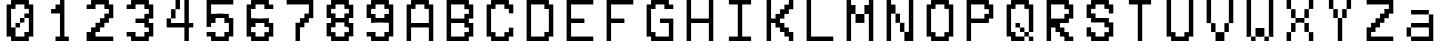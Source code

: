 SplineFontDB: 3.2
FontName: MyCustomFont
FullName: My Custom Font
FamilyName: CustomFamily
Weight: Regular
Copyright: Copyright (c) 2024, 
UComments: "2024-8-16: Created with FontForge (http://fontforge.org)"
Version: 001.000
ItalicAngle: 0
UnderlinePosition: -100
UnderlineWidth: 50
Ascent: 800
Descent: 200
InvalidEm: 0
LayerCount: 2
Layer: 0 0 "Back" 1
Layer: 1 0 "Fore" 0
XUID: [1021 646 -1565291305 1507890]
OS2Version: 0
OS2_WeightWidthSlopeOnly: 0
OS2_UseTypoMetrics: 1
CreationTime: 1723801879
ModificationTime: 1723801880
OS2TypoAscent: 0
OS2TypoAOffset: 1
OS2TypoDescent: 0
OS2TypoDOffset: 1
OS2TypoLinegap: 0
OS2WinAscent: 0
OS2WinAOffset: 1
OS2WinDescent: 0
OS2WinDOffset: 1
HheadAscent: 0
HheadAOffset: 1
HheadDescent: 0
HheadDOffset: 1
OS2Vendor: 'PfEd'
DEI: 91125
Encoding: ISO8859-1
UnicodeInterp: none
NameList: AGL For New Fonts
DisplaySize: -48
AntiAlias: 1
FitToEm: 0
BeginChars: 256 36

StartChar: a
Encoding: 97 97 0
Width: 1000
Flags: HW
LayerCount: 2
Back
Image2: image/png 194 110.444 800 5.55556 5.55556
M,6r;%14!\!!!!.8Ou6I!!!"X!!!#+!<W<%!.6.p]`8$4##Ium7=]o=Yct>@P";#A!!!%A;GL-k
2rWui!!!"68OPjD8.FsP_$Rn2$j-qZ/?<uj$rCo6UnZcJr%P%H5/A%.M0[[Zlo:;m5b\jIa.t5_
g/j246pb\M*lpj/'pe>SU)Ag&@%r"nhIDh4\8AYOd2+;a[4`fZP1VFh4usu]j2?XubSPL^Qkf(t
k%t(u!!#SZ:.26O@"J@Y
EndImage2
Fore
SplineSet
277.111328125 522.22265625 m 1
 277.111328125 577.77734375 l 1
 499.333007812 577.77734375 l 1
 721.555664062 577.77734375 l 1
 721.555664062 522.22265625 l 1
 721.555664062 466.666992188 l 1
 777.111328125 466.666992188 l 1
 832.666992188 466.666992188 l 1
 832.666992188 133.333007812 l 1
 832.666992188 -200 l 1
 554.888671875 -200 l 1
 277.111328125 -200 l 1
 277.111328125 -144.444335938 l 1
 277.111328125 -88.888671875 l 1
 221.555664062 -88.888671875 l 1
 166 -88.888671875 l 1
 166 22.22265625 l 1
 166 133.333007812 l 1
 221.555664062 133.333007812 l 1
 277.111328125 133.333007812 l 1
 277.111328125 188.888671875 l 1
 277.111328125 244.444335938 l 1
 499.333007812 244.444335938 l 1
 721.555664062 244.444335938 l 1
 721.555664062 355.555664062 l 1
 721.555664062 466.666992188 l 1
 499.333007812 466.666992188 l 1
 277.111328125 466.666992188 l 1
 277.111328125 522.22265625 l 1
721.555664062 22.22265625 m 1
 721.555664062 133.333007812 l 1
 499.333007812 133.333007812 l 1
 277.111328125 133.333007812 l 1
 277.111328125 22.22265625 l 1
 277.111328125 -88.888671875 l 1
 499.333007812 -88.888671875 l 1
 721.555664062 -88.888671875 l 1
 721.555664062 22.22265625 l 1
EndSplineSet
EndChar

StartChar: A
Encoding: 65 65 1
Width: 1000
Flags: HW
LayerCount: 2
Back
Image2: image/png 190 110.444 800 5.55556 5.55556
M,6r;%14!\!!!!.8Ou6I!!!"X!!!#+!<W<%!.6.p]`8$4##Ium7=]o=Yct>@P";#A!!!%A;GL-k
2rWui!!!"28OPjD8.FsO_%"16#QlZ$YcQ]D3^>!KK?+0i?H3HOM0(IA&b2meb39M$FG@_Nn0<3K
Fib\=1-%Y;IpA6X0]n9aOMDO2Jj$=a'HD"k.Wa2)#,uV?:P*P(ImF,KS@RHgmK9rGJkCG4_O^`-
!!#SZ:.26O@"J@Y
EndImage2
Fore
SplineSet
277.111328125 744.444335938 m 1
 277.111328125 800 l 1
 499.333007812 800 l 1
 721.555664062 800 l 1
 721.555664062 744.444335938 l 1
 721.555664062 688.888671875 l 1
 777.111328125 688.888671875 l 1
 832.666992188 688.888671875 l 1
 832.666992188 244.444335938 l 1
 832.666992188 -200 l 1
 777.111328125 -200 l 1
 721.555664062 -200 l 1
 721.555664062 -33.3330078125 l 1
 721.555664062 133.333007812 l 1
 499.333007812 133.333007812 l 1
 277.111328125 133.333007812 l 1
 277.111328125 -33.3330078125 l 1
 277.111328125 -200 l 1
 221.555664062 -200 l 1
 166 -200 l 1
 166 244.444335938 l 1
 166 688.888671875 l 1
 221.555664062 688.888671875 l 1
 277.111328125 688.888671875 l 1
 277.111328125 744.444335938 l 1
610.444335938 633.333007812 m 1
 610.444335938 688.888671875 l 1
 499.333007812 688.888671875 l 1
 388.221679688 688.888671875 l 1
 388.221679688 633.333007812 l 1
 388.221679688 577.77734375 l 1
 332.666992188 577.77734375 l 1
 277.111328125 577.77734375 l 1
 277.111328125 411.111328125 l 1
 277.111328125 244.444335938 l 1
 499.333007812 244.444335938 l 1
 721.555664062 244.444335938 l 1
 721.555664062 411.111328125 l 1
 721.555664062 577.77734375 l 1
 666 577.77734375 l 1
 610.444335938 577.77734375 l 1
 610.444335938 633.333007812 l 1
EndSplineSet
EndChar

StartChar: B
Encoding: 66 66 2
Width: 1000
Flags: HW
LayerCount: 2
Back
Image2: image/png 235 110.444 800 5.55556 5.55556
M,6r;%14!\!!!!.8Ou6I!!!"X!!!#+!<W<%!.6.p]`8$4##Ium7=]o=Yct>@P";#A!!!%A;GL-k
2rWui!!!"_8OPjD8.Fre>7//"#SVBc?%#5sqeP,%TaY!1JJCC-q^FgJ9Oina\kgAj,CMd5Q$5&O
*_Zk"EmbZu<&$^-Y"UMkc\aACZfipcZ'oH\:^_s1+V`MZ$KX&>8oI7-gH_b1U&3'#*u"\GHOhLE
=S8;0<,?C=C.VLO4](^O.2JtVbD#AjmP/>]e>:coMrFk/Los(g?Za!^!!!!j78?7R6=>BF
EndImage2
Fore
SplineSet
166 300 m 1
 166 800 l 1
 443.77734375 800 l 1
 721.555664062 800 l 1
 721.555664062 744.444335938 l 1
 721.555664062 688.888671875 l 1
 777.111328125 688.888671875 l 1
 832.666992188 688.888671875 l 1
 832.666992188 522.22265625 l 1
 832.666992188 355.555664062 l 1
 777.111328125 355.555664062 l 1
 721.555664062 355.555664062 l 1
 721.555664062 300 l 1
 721.555664062 244.444335938 l 1
 777.111328125 244.444335938 l 1
 832.666992188 244.444335938 l 1
 832.666992188 77.77734375 l 1
 832.666992188 -88.888671875 l 1
 777.111328125 -88.888671875 l 1
 721.555664062 -88.888671875 l 1
 721.555664062 -144.444335938 l 1
 721.555664062 -200 l 1
 443.77734375 -200 l 1
 166 -200 l 1
 166 300 l 1
610.444335938 633.333007812 m 1
 610.444335938 688.888671875 l 1
 443.77734375 688.888671875 l 1
 277.111328125 688.888671875 l 1
 277.111328125 522.22265625 l 1
 277.111328125 355.555664062 l 1
 443.77734375 355.555664062 l 1
 610.444335938 355.555664062 l 1
 610.444335938 411.111328125 l 1
 610.444335938 466.666992188 l 1
 666 466.666992188 l 1
 721.555664062 466.666992188 l 1
 721.555664062 522.22265625 l 1
 721.555664062 577.77734375 l 1
 666 577.77734375 l 1
 610.444335938 577.77734375 l 1
 610.444335938 633.333007812 l 1
610.444335938 188.888671875 m 1
 610.444335938 244.444335938 l 1
 443.77734375 244.444335938 l 1
 277.111328125 244.444335938 l 1
 277.111328125 77.77734375 l 1
 277.111328125 -88.888671875 l 1
 443.77734375 -88.888671875 l 1
 610.444335938 -88.888671875 l 1
 610.444335938 -33.3330078125 l 1
 610.444335938 22.22265625 l 1
 666 22.22265625 l 1
 721.555664062 22.22265625 l 1
 721.555664062 77.77734375 l 1
 721.555664062 133.333007812 l 1
 666 133.333007812 l 1
 610.444335938 133.333007812 l 1
 610.444335938 188.888671875 l 1
EndSplineSet
EndChar

StartChar: C
Encoding: 67 67 3
Width: 1000
Flags: HW
LayerCount: 2
Back
Image2: image/png 209 110.444 800 5.55556 5.55556
M,6r;%14!\!!!!.8Ou6I!!!"X!!!#+!<W<%!.6.p]`8$4##Ium7=]o=Yct>@P";#A!!!%A;GL-k
2rWui!!!"E8OPjD8.Ft;9+HIp$j=pK4;_/_805RBp641FNbDM3K'4a>Gt9C.liG.lDd.<N&J-oD
9?_o.^96"M0<Zcu3[A0%C\S2Qq*da>'!VOs]qY?TCDIC;,U&#4pFmTt98Ddq!P9W,kO;sJQ<=$2
0;=@'B]_8((H>bLTjF(hJH,ZM!(fUS7'8jaJcGcN
EndImage2
Fore
SplineSet
277.111328125 744.444335938 m 1
 277.111328125 800 l 1
 499.333007812 800 l 1
 721.555664062 800 l 1
 721.555664062 744.444335938 l 1
 721.555664062 688.888671875 l 1
 777.111328125 688.888671875 l 1
 832.666992188 688.888671875 l 1
 832.666992188 577.77734375 l 1
 832.666992188 466.666992188 l 1
 777.111328125 466.666992188 l 1
 721.555664062 466.666992188 l 1
 721.555664062 522.22265625 l 1
 721.555664062 577.77734375 l 1
 666 577.77734375 l 1
 610.444335938 577.77734375 l 1
 610.444335938 633.333007812 l 1
 610.444335938 688.888671875 l 1
 499.333007812 688.888671875 l 1
 388.221679688 688.888671875 l 1
 388.221679688 633.333007812 l 1
 388.221679688 577.77734375 l 1
 332.666992188 577.77734375 l 1
 277.111328125 577.77734375 l 1
 277.111328125 300 l 1
 277.111328125 22.22265625 l 1
 332.666992188 22.22265625 l 1
 388.221679688 22.22265625 l 1
 388.221679688 -33.3330078125 l 1
 388.221679688 -88.888671875 l 1
 499.333007812 -88.888671875 l 1
 610.444335938 -88.888671875 l 1
 610.444335938 -33.3330078125 l 1
 610.444335938 22.22265625 l 1
 666 22.22265625 l 1
 721.555664062 22.22265625 l 1
 721.555664062 77.77734375 l 1
 721.555664062 133.333007812 l 1
 777.111328125 133.333007812 l 1
 832.666992188 133.333007812 l 1
 832.666992188 22.22265625 l 1
 832.666992188 -88.888671875 l 1
 777.111328125 -88.888671875 l 1
 721.555664062 -88.888671875 l 1
 721.555664062 -144.444335938 l 1
 721.555664062 -200 l 1
 499.333007812 -200 l 1
 277.111328125 -200 l 1
 277.111328125 -144.444335938 l 1
 277.111328125 -88.888671875 l 1
 221.555664062 -88.888671875 l 1
 166 -88.888671875 l 1
 166 300 l 1
 166 688.888671875 l 1
 221.555664062 688.888671875 l 1
 277.111328125 688.888671875 l 1
 277.111328125 744.444335938 l 1
EndSplineSet
EndChar

StartChar: D
Encoding: 68 68 4
Width: 1000
Flags: HW
LayerCount: 2
Back
Image2: image/png 197 110.444 800 5.55556 5.55556
M,6r;%14!\!!!!.8Ou6I!!!"X!!!#+!<W<%!.6.p]`8$4##Ium7=]o=Yct>@P";#A!!!%A;GL-k
2rWui!!!"98OPjD8.B)(It.P#R/d3ds+pbDkej>10T88J6hQN@)%$H'=Ki#L5:XUe5hD+ms8NV@
NMAhE<&bd/UEM@\4!97LBK6)&LXAFsZqqmK:`+'4^et[@63>e_K`[@l<,]Xj%&Zr1H0?.W!&Kb(
ADG7c_Z0Z:!(fUS7'8jaJcGcN
EndImage2
Fore
SplineSet
166 300 m 1
 166 800 l 1
 443.77734375 800 l 1
 721.555664062 800 l 1
 721.555664062 744.444335938 l 1
 721.555664062 688.888671875 l 1
 777.111328125 688.888671875 l 1
 832.666992188 688.888671875 l 1
 832.666992188 300 l 1
 832.666992188 -88.888671875 l 1
 777.111328125 -88.888671875 l 1
 721.555664062 -88.888671875 l 1
 721.555664062 -144.444335938 l 1
 721.555664062 -200 l 1
 443.77734375 -200 l 1
 166 -200 l 1
 166 300 l 1
610.444335938 633.333007812 m 1
 610.444335938 688.888671875 l 1
 443.77734375 688.888671875 l 1
 277.111328125 688.888671875 l 1
 277.111328125 300 l 1
 277.111328125 -88.888671875 l 1
 443.77734375 -88.888671875 l 1
 610.444335938 -88.888671875 l 1
 610.444335938 -33.3330078125 l 1
 610.444335938 22.22265625 l 1
 666 22.22265625 l 1
 721.555664062 22.22265625 l 1
 721.555664062 300 l 1
 721.555664062 577.77734375 l 1
 666 577.77734375 l 1
 610.444335938 577.77734375 l 1
 610.444335938 633.333007812 l 1
EndSplineSet
EndChar

StartChar: E
Encoding: 69 69 5
Width: 1000
Flags: HW
LayerCount: 2
Back
Image2: image/png 223 110.444 800 5.55556 5.55556
M,6r;%14!\!!!!.8Ou6I!!!"X!!!#+!<W<%!.6.p]`8$4##Ium7=]o=Yct>@P";#A!!!%A;GL-k
2rWui!!!"S8OPjD8.FsN5mi,r$j6r%/78-Cl:JWV>q$VRK;U#Yk#*$'9rI56SXV&gRR=\WX%1>u
O%J$=S!`hR:hUG/>86ERMBJ?;8+3@PSs\MOq4^emS)4?9FO,;"o\bc&OND1-M%Lc[d.+kNKbG?O
;/^i7an_Fi*q!.LjF(oV1-0W[Ojt,_RV?NY&fT'r!!!!j78?7R6=>BF
EndImage2
Fore
SplineSet
166 300 m 1
 166 800 l 1
 499.333007812 800 l 1
 832.666992188 800 l 1
 832.666992188 744.444335938 l 1
 832.666992188 688.888671875 l 1
 554.888671875 688.888671875 l 1
 277.111328125 688.888671875 l 1
 277.111328125 522.22265625 l 1
 277.111328125 355.555664062 l 1
 443.77734375 355.555664062 l 1
 610.444335938 355.555664062 l 1
 610.444335938 300 l 1
 610.444335938 244.444335938 l 1
 443.77734375 244.444335938 l 1
 277.111328125 244.444335938 l 1
 277.111328125 77.77734375 l 1
 277.111328125 -88.888671875 l 1
 554.888671875 -88.888671875 l 1
 832.666992188 -88.888671875 l 1
 832.666992188 -144.444335938 l 1
 832.666992188 -200 l 1
 499.333007812 -200 l 1
 166 -200 l 1
 166 300 l 1
EndSplineSet
EndChar

StartChar: F
Encoding: 70 70 6
Width: 1000
Flags: HW
LayerCount: 2
Back
Image2: image/png 180 110.444 800 5.55556 5.55556
M,6r;%14!\!!!!.8Ou6I!!!"X!!!#+!<W<%!.6.p]`8$4##Ium7=]o=Yct>@P";#A!!!%A;GL-k
2rWui!!!"(8OPjD8.Ft90a[n'#_c]\K6_U#e-2S`&;jM@L>VM1%U\q*RiJ1tY,Dsb,>FLQI32fl
1eEdb]0HE(PKZp\^/p(Q.ZNXH:?FXDCE>2&ke@sk?pFdM5>#>a`a<ALEHch;z8OZBBY!QNJ

EndImage2
Fore
SplineSet
166 300 m 1
 166 800 l 1
 499.333007812 800 l 1
 832.666992188 800 l 1
 832.666992188 744.444335938 l 1
 832.666992188 688.888671875 l 1
 554.888671875 688.888671875 l 1
 277.111328125 688.888671875 l 1
 277.111328125 522.22265625 l 1
 277.111328125 355.555664062 l 1
 443.77734375 355.555664062 l 1
 610.444335938 355.555664062 l 1
 610.444335938 300 l 1
 610.444335938 244.444335938 l 1
 443.77734375 244.444335938 l 1
 277.111328125 244.444335938 l 1
 277.111328125 22.22265625 l 1
 277.111328125 -200 l 1
 221.555664062 -200 l 1
 166 -200 l 1
 166 300 l 1
EndSplineSet
EndChar

StartChar: G
Encoding: 71 71 7
Width: 1000
Flags: HW
LayerCount: 2
Back
Image2: image/png 215 110.444 800 5.55556 5.55556
M,6r;%14!\!!!!.8Ou6I!!!"X!!!#+!<W<%!.6.p]`8$4##Ium7=]o=Yct>@P";#A!!!%A;GL-k
2rWui!!!"K8OPjD8.FsP5mkCM$j6Z\Qs]<GqLI"9'3Q$^2Ef--dQ&-a_\.%bgUI``*a?u;"@F?q
@hWL2Dn+Er%bD)bP<VaZLQ7W7Kcic1fG,?p@-G)i7NnRG-:"hmCbO;*g^DNC9^HGEF&#K"^$gZB
!2V%)q*#-/mtDmYhS]eN3.b6O4R;84!!!!j78?7R6=>BF
EndImage2
Fore
SplineSet
277.111328125 744.444335938 m 1
 277.111328125 800 l 1
 499.333007812 800 l 1
 721.555664062 800 l 1
 721.555664062 744.444335938 l 1
 721.555664062 688.888671875 l 1
 777.111328125 688.888671875 l 1
 832.666992188 688.888671875 l 1
 832.666992188 633.333007812 l 1
 832.666992188 577.77734375 l 1
 721.555664062 577.77734375 l 1
 610.444335938 577.77734375 l 1
 610.444335938 633.333007812 l 1
 610.444335938 688.888671875 l 1
 499.333007812 688.888671875 l 1
 388.221679688 688.888671875 l 1
 388.221679688 633.333007812 l 1
 388.221679688 577.77734375 l 1
 332.666992188 577.77734375 l 1
 277.111328125 577.77734375 l 1
 277.111328125 300 l 1
 277.111328125 22.22265625 l 1
 332.666992188 22.22265625 l 1
 388.221679688 22.22265625 l 1
 388.221679688 -33.3330078125 l 1
 388.221679688 -88.888671875 l 1
 554.888671875 -88.888671875 l 1
 721.555664062 -88.888671875 l 1
 721.555664062 77.77734375 l 1
 721.555664062 244.444335938 l 1
 610.444335938 244.444335938 l 1
 499.333007812 244.444335938 l 1
 499.333007812 300 l 1
 499.333007812 355.555664062 l 1
 666 355.555664062 l 1
 832.666992188 355.555664062 l 1
 832.666992188 77.77734375 l 1
 832.666992188 -200 l 1
 554.888671875 -200 l 1
 277.111328125 -200 l 1
 277.111328125 -144.444335938 l 1
 277.111328125 -88.888671875 l 1
 221.555664062 -88.888671875 l 1
 166 -88.888671875 l 1
 166 300 l 1
 166 688.888671875 l 1
 221.555664062 688.888671875 l 1
 277.111328125 688.888671875 l 1
 277.111328125 744.444335938 l 1
EndSplineSet
EndChar

StartChar: H
Encoding: 72 72 8
Width: 1000
Flags: HW
LayerCount: 2
Back
Image2: image/png 170 110.444 800 5.55556 5.55556
M,6r;%14!\!!!!.8Ou6I!!!"X!!!#+!<W<%!.6.p]`8$4##Ium7=]o=Yct>@P";#A!!!%A;GL-k
2rWui!!!!s8OPjD8.FsO_$L)a$j-SAk3@uf!('+kT`b'>f4U[FY)s/NMd')O+u4cRSNqn`!E:JE
K(?U<kJS`u.)ta($+;aj637f!=BV##$\R3Sm1#Z@8WcihlBhPO!!#SZ:.26O@"J@Y
EndImage2
Fore
SplineSet
166 300 m 1
 166 800 l 1
 221.555664062 800 l 1
 277.111328125 800 l 1
 277.111328125 577.77734375 l 1
 277.111328125 355.555664062 l 1
 499.333007812 355.555664062 l 1
 721.555664062 355.555664062 l 1
 721.555664062 577.77734375 l 1
 721.555664062 800 l 1
 777.111328125 800 l 1
 832.666992188 800 l 1
 832.666992188 300 l 1
 832.666992188 -200 l 1
 777.111328125 -200 l 1
 721.555664062 -200 l 1
 721.555664062 22.22265625 l 1
 721.555664062 244.444335938 l 1
 499.333007812 244.444335938 l 1
 277.111328125 244.444335938 l 1
 277.111328125 22.22265625 l 1
 277.111328125 -200 l 1
 221.555664062 -200 l 1
 166 -200 l 1
 166 300 l 1
EndSplineSet
EndChar

StartChar: I
Encoding: 73 73 9
Width: 1000
Flags: HW
LayerCount: 2
Back
Image2: image/png 175 110.889 800 5.55556 5.55556
M,6r;%14!\!!!!.8Ou6I!!!"X!!!#+!<W<%!.6.p]`8$4##Ium7=]o=Yct>@P";#A!!!%A;GL-k
2rWui!!!"#8OPjD8.FsP_$pAe#Qrn4=uS\sd2E8Jj7*0GOIRnr7J(bWT!SWrKL@6N#HXF/BdJsq
"?;5>R90cuONCN.,Tn63lj7S8=1A?Vr94^Zqk@U""[)hq>`lhteB)b3!!!!j78?7R6=>BF
EndImage2
Fore
SplineSet
222 744.444335938 m 1
 222 800 l 1
 499.77734375 800 l 1
 777.555664062 800 l 1
 777.555664062 744.444335938 l 1
 777.555664062 688.888671875 l 1
 666.444335938 688.888671875 l 1
 555.333007812 688.888671875 l 1
 555.333007812 300 l 1
 555.333007812 -88.888671875 l 1
 666.444335938 -88.888671875 l 1
 777.555664062 -88.888671875 l 1
 777.555664062 -144.444335938 l 1
 777.555664062 -200 l 1
 499.77734375 -200 l 1
 222 -200 l 1
 222 -144.444335938 l 1
 222 -88.888671875 l 1
 333.111328125 -88.888671875 l 1
 444.221679688 -88.888671875 l 1
 444.221679688 300 l 1
 444.221679688 688.888671875 l 1
 333.111328125 688.888671875 l 1
 222 688.888671875 l 1
 222 744.444335938 l 1
EndSplineSet
EndChar

StartChar: K
Encoding: 75 75 10
Width: 1000
Flags: HW
LayerCount: 2
Back
Image2: image/png 220 110.444 800 5.55556 5.55556
M,6r;%14!\!!!!.8Ou6I!!!"X!!!#+!<W<%!.6.p]`8$4##Ium7=]o=Yct>@P";#A!!!%A;GL-k
2rWui!!!"P8OPjD8.FsP;$t)m#X\\U=KgR+m/R6$;kt-(X8?#sb`D7P;-:kM;%M#k82@4mdG_L>
QP@H`,iO@[2dlGf;C"LWM)eR*:U$0b6"2g&Kg%RjEZ\>Dn4;jIG*DC0+Mksu]]W]t%JM)\p\Zjt
U`>^d;T57qe3<I%a/jc4J(3ulQhK)6Ekn58z8OZBBY!QNJ
EndImage2
Fore
SplineSet
166 300 m 1
 166 800 l 1
 221.555664062 800 l 1
 277.111328125 800 l 1
 277.111328125 577.77734375 l 1
 277.111328125 355.555664062 l 1
 332.666992188 355.555664062 l 1
 388.221679688 355.555664062 l 1
 388.221679688 411.111328125 l 1
 388.221679688 466.666992188 l 1
 443.77734375 466.666992188 l 1
 499.333007812 466.666992188 l 1
 499.333007812 522.22265625 l 1
 499.333007812 577.77734375 l 1
 554.888671875 577.77734375 l 1
 610.444335938 577.77734375 l 1
 610.444335938 633.333007812 l 1
 610.444335938 688.888671875 l 1
 666 688.888671875 l 1
 721.555664062 688.888671875 l 1
 721.555664062 744.444335938 l 1
 721.555664062 800 l 1
 777.111328125 800 l 1
 832.666992188 800 l 1
 832.666992188 688.888671875 l 1
 832.666992188 577.77734375 l 1
 777.111328125 577.77734375 l 1
 721.555664062 577.77734375 l 1
 721.555664062 522.22265625 l 1
 721.555664062 466.666992188 l 1
 666 466.666992188 l 1
 610.444335938 466.666992188 l 1
 610.444335938 411.111328125 l 1
 610.444335938 355.555664062 l 1
 554.888671875 355.555664062 l 1
 499.333007812 355.555664062 l 1
 499.333007812 300 l 1
 499.333007812 244.444335938 l 1
 554.888671875 244.444335938 l 1
 610.444335938 244.444335938 l 1
 610.444335938 188.888671875 l 1
 610.444335938 133.333007812 l 1
 666 133.333007812 l 1
 721.555664062 133.333007812 l 1
 721.555664062 77.77734375 l 1
 721.555664062 22.22265625 l 1
 777.111328125 22.22265625 l 1
 832.666992188 22.22265625 l 1
 832.666992188 -88.888671875 l 1
 832.666992188 -200 l 1
 777.111328125 -200 l 1
 721.555664062 -200 l 1
 721.555664062 -144.444335938 l 1
 721.555664062 -88.888671875 l 1
 666 -88.888671875 l 1
 610.444335938 -88.888671875 l 1
 610.444335938 -33.3330078125 l 1
 610.444335938 22.22265625 l 1
 554.888671875 22.22265625 l 1
 499.333007812 22.22265625 l 1
 499.333007812 77.77734375 l 1
 499.333007812 133.333007812 l 1
 443.77734375 133.333007812 l 1
 388.221679688 133.333007812 l 1
 388.221679688 188.888671875 l 1
 388.221679688 244.444335938 l 1
 332.666992188 244.444335938 l 1
 277.111328125 244.444335938 l 1
 277.111328125 22.22265625 l 1
 277.111328125 -200 l 1
 221.555664062 -200 l 1
 166 -200 l 1
 166 300 l 1
EndSplineSet
EndChar

StartChar: L
Encoding: 76 76 11
Width: 1000
Flags: HW
LayerCount: 2
Back
Image2: image/png 179 110.444 800 5.55556 5.55556
M,6r;%14!\!!!!.8Ou6I!!!"X!!!#+!<W<%!.6.p]`8$4##Ium7=]o=Yct>@P";#A!!!%A;GL-k
2rWui!!!"'8OPjD8.B)(It3+G5;N#NJ0FPn<!XC/A;A+$d3+)g1>7K$BL'JPRI%:QSArs,*XufT
\q@MW1K[Y:VWcDA4hO\b@*ND\m\3WT!s^Xb19_i8Jd)J)6NR8c:',=X"Qk47!!!!j78?7R6=>BF
EndImage2
Fore
SplineSet
166 300 m 1
 166 800 l 1
 221.555664062 800 l 1
 277.111328125 800 l 1
 277.111328125 355.555664062 l 1
 277.111328125 -88.888671875 l 1
 554.888671875 -88.888671875 l 1
 832.666992188 -88.888671875 l 1
 832.666992188 -144.444335938 l 1
 832.666992188 -200 l 1
 499.333007812 -200 l 1
 166 -200 l 1
 166 300 l 1
EndSplineSet
EndChar

StartChar: M
Encoding: 77 77 12
Width: 1000
Flags: HW
LayerCount: 2
Back
Image2: image/png 182 110.444 800 5.55556 5.55556
M,6r;%14!\!!!!.8Ou6I!!!"X!!!#+!<W<%!.6.p]`8$4##Ium7=]o=Yct>@P";#A!!!%A;GL-k
2rWui!!!"*8OPjD8.FsO]*SH[$q(UGbgeM4!sgWU.3(S\H)\ZGO8I!m`UgZ?RulE4O\cU]oIZZZ
*XNJ:HQkL`=oLr1;RS5(^*PN"546t<YjOM!OFY9l*oYinW1f-G0E=6UJkF-r$[;XO!!#SZ:.26O
@"J@Y
EndImage2
Fore
SplineSet
166 300 m 1
 166 800 l 1
 221.555664062 800 l 1
 277.111328125 800 l 1
 277.111328125 744.444335938 l 1
 277.111328125 688.888671875 l 1
 332.666992188 688.888671875 l 1
 388.221679688 688.888671875 l 1
 388.221679688 577.77734375 l 1
 388.221679688 466.666992188 l 1
 499.333007812 466.666992188 l 1
 610.444335938 466.666992188 l 1
 610.444335938 577.77734375 l 1
 610.444335938 688.888671875 l 1
 666 688.888671875 l 1
 721.555664062 688.888671875 l 1
 721.555664062 744.444335938 l 1
 721.555664062 800 l 1
 777.111328125 800 l 1
 832.666992188 800 l 1
 832.666992188 300 l 1
 832.666992188 -200 l 1
 777.111328125 -200 l 1
 721.555664062 -200 l 1
 721.555664062 133.333007812 l 1
 721.555664062 466.666992188 l 1
 666 466.666992188 l 1
 610.444335938 466.666992188 l 1
 610.444335938 355.555664062 l 1
 610.444335938 244.444335938 l 1
 499.333007812 244.444335938 l 1
 388.221679688 244.444335938 l 1
 388.221679688 355.555664062 l 1
 388.221679688 466.666992188 l 1
 332.666992188 466.666992188 l 1
 277.111328125 466.666992188 l 1
 277.111328125 133.333007812 l 1
 277.111328125 -200 l 1
 221.555664062 -200 l 1
 166 -200 l 1
 166 300 l 1
EndSplineSet
EndChar

StartChar: N
Encoding: 78 78 13
Width: 1000
Flags: HW
LayerCount: 2
Back
Image2: image/png 197 110.444 800 5.55556 5.55556
M,6r;%14!\!!!!.8Ou6I!!!"X!!!#+!<W<%!.6.p]`8$4##Ium7=]o=Yct>@P";#A!!!%A;GL-k
2rWui!!!"98OPjD8.FsPYml4;$j9pH0NQLj<)cEIXl'J=QHHe'=1C4OI]GDE4l7RQV`s;Efhfcc
h1T$TfUq7k.2ik29mGh`MeC<u.(bIqasKT@/9)<;!#/"\M>(U52&#CqF/CU''IXK29U%;P!t3/$
;!:#b#ljr*!(fUS7'8jaJcGcN
EndImage2
Fore
SplineSet
166 300 m 1
 166 800 l 1
 221.555664062 800 l 1
 277.111328125 800 l 1
 277.111328125 744.444335938 l 1
 277.111328125 688.888671875 l 1
 332.666992188 688.888671875 l 1
 388.221679688 688.888671875 l 1
 388.221679688 577.77734375 l 1
 388.221679688 466.666992188 l 1
 443.77734375 466.666992188 l 1
 499.333007812 466.666992188 l 1
 499.333007812 355.555664062 l 1
 499.333007812 244.444335938 l 1
 554.888671875 244.444335938 l 1
 610.444335938 244.444335938 l 1
 610.444335938 133.333007812 l 1
 610.444335938 22.22265625 l 1
 666 22.22265625 l 1
 721.555664062 22.22265625 l 1
 721.555664062 411.111328125 l 1
 721.555664062 800 l 1
 777.111328125 800 l 1
 832.666992188 800 l 1
 832.666992188 300 l 1
 832.666992188 -200 l 1
 721.555664062 -200 l 1
 610.444335938 -200 l 1
 610.444335938 -88.888671875 l 1
 610.444335938 22.22265625 l 1
 554.888671875 22.22265625 l 1
 499.333007812 22.22265625 l 1
 499.333007812 133.333007812 l 1
 499.333007812 244.444335938 l 1
 443.77734375 244.444335938 l 1
 388.221679688 244.444335938 l 1
 388.221679688 355.555664062 l 1
 388.221679688 466.666992188 l 1
 332.666992188 466.666992188 l 1
 277.111328125 466.666992188 l 1
 277.111328125 133.333007812 l 1
 277.111328125 -200 l 1
 221.555664062 -200 l 1
 166 -200 l 1
 166 300 l 1
EndSplineSet
EndChar

StartChar: O
Encoding: 79 79 14
Width: 1000
Flags: HW
LayerCount: 2
Back
Image2: image/png 198 110.444 800 5.55556 5.55556
M,6r;%14!\!!!!.8Ou6I!!!"X!!!#+!<W<%!.6.p]`8$4##Ium7=]o=Yct>@P";#A!!!%A;GL-k
2rWui!!!":8OPjD8.FsP]+)Ou$q)[Y0NMh^$kUCJ+`<s2&ut+%Xt\;qLGO.h/E>+E[RE6>6n$u@
9VMadU:`Zb8rqJillZlD*MEcfrC%u&ckD@)oDhPCR06&+#Y;TSJ^;H!FZ501heTbIrF+h)WXXB=
JlmaNH7f0t!!#SZ:.26O@"J@Y
EndImage2
Fore
SplineSet
277.111328125 744.444335938 m 1
 277.111328125 800 l 1
 499.333007812 800 l 1
 721.555664062 800 l 1
 721.555664062 744.444335938 l 1
 721.555664062 688.888671875 l 1
 777.111328125 688.888671875 l 1
 832.666992188 688.888671875 l 1
 832.666992188 300 l 1
 832.666992188 -88.888671875 l 1
 777.111328125 -88.888671875 l 1
 721.555664062 -88.888671875 l 1
 721.555664062 -144.444335938 l 1
 721.555664062 -200 l 1
 499.333007812 -200 l 1
 277.111328125 -200 l 1
 277.111328125 -144.444335938 l 1
 277.111328125 -88.888671875 l 1
 221.555664062 -88.888671875 l 1
 166 -88.888671875 l 1
 166 300 l 1
 166 688.888671875 l 1
 221.555664062 688.888671875 l 1
 277.111328125 688.888671875 l 1
 277.111328125 744.444335938 l 1
610.444335938 633.333007812 m 1
 610.444335938 688.888671875 l 1
 499.333007812 688.888671875 l 1
 388.221679688 688.888671875 l 1
 388.221679688 633.333007812 l 1
 388.221679688 577.77734375 l 1
 332.666992188 577.77734375 l 1
 277.111328125 577.77734375 l 1
 277.111328125 300 l 1
 277.111328125 22.22265625 l 1
 332.666992188 22.22265625 l 1
 388.221679688 22.22265625 l 1
 388.221679688 -33.3330078125 l 1
 388.221679688 -88.888671875 l 1
 499.333007812 -88.888671875 l 1
 610.444335938 -88.888671875 l 1
 610.444335938 -33.3330078125 l 1
 610.444335938 22.22265625 l 1
 666 22.22265625 l 1
 721.555664062 22.22265625 l 1
 721.555664062 300 l 1
 721.555664062 577.77734375 l 1
 666 577.77734375 l 1
 610.444335938 577.77734375 l 1
 610.444335938 633.333007812 l 1
EndSplineSet
EndChar

StartChar: P
Encoding: 80 80 15
Width: 1000
Flags: HW
LayerCount: 2
Back
Image2: image/png 204 110.444 800 5.55556 5.55556
M,6r;%14!\!!!!.8Ou6I!!!"X!!!#+!<W<%!.6.p]`8$4##Ium7=]o=Yct>@P";#A!!!%A;GL-k
2rWui!!!"@8OPjD8.FsN_$Y]H$pt,GR(r&:ktOU&DPP;>V&'@UkqSE_^1IB^]JYg6iM>:&S!V]f
FG.57ZNfVc`)GbJb]t@'5Z8<VomK]#\aX5Eo"BTl8#"<+!CF/gL$[M>orG`l,WLhijGEF>7)Cp>
7%Y`B].\6]@NKpRz8OZBBY!QNJ
EndImage2
Fore
SplineSet
166 300 m 1
 166 800 l 1
 443.77734375 800 l 1
 721.555664062 800 l 1
 721.555664062 744.444335938 l 1
 721.555664062 688.888671875 l 1
 777.111328125 688.888671875 l 1
 832.666992188 688.888671875 l 1
 832.666992188 522.22265625 l 1
 832.666992188 355.555664062 l 1
 777.111328125 355.555664062 l 1
 721.555664062 355.555664062 l 1
 721.555664062 300 l 1
 721.555664062 244.444335938 l 1
 499.333007812 244.444335938 l 1
 277.111328125 244.444335938 l 1
 277.111328125 22.22265625 l 1
 277.111328125 -200 l 1
 221.555664062 -200 l 1
 166 -200 l 1
 166 300 l 1
610.444335938 633.333007812 m 1
 610.444335938 688.888671875 l 1
 443.77734375 688.888671875 l 1
 277.111328125 688.888671875 l 1
 277.111328125 522.22265625 l 1
 277.111328125 355.555664062 l 1
 443.77734375 355.555664062 l 1
 610.444335938 355.555664062 l 1
 610.444335938 411.111328125 l 1
 610.444335938 466.666992188 l 1
 666 466.666992188 l 1
 721.555664062 466.666992188 l 1
 721.555664062 522.22265625 l 1
 721.555664062 577.77734375 l 1
 666 577.77734375 l 1
 610.444335938 577.77734375 l 1
 610.444335938 633.333007812 l 1
EndSplineSet
EndChar

StartChar: Q
Encoding: 81 81 16
Width: 1000
Flags: HW
LayerCount: 2
Back
Image2: image/png 231 110.444 800 5.55556 5.55556
M,6r;%14!\!!!!.8Ou6I!!!"X!!!#+!<W<%!.6.p]`8$4##Ium7=]o=Yct>@P";#A!!!%A;GL-k
2rWui!!!"[8OPjD8.FsPd0bCH$q1DLR(r&:"m&\!g6?/N%jRH;f-e8qPd@ENR/&"CMi8-l8aB_t
F"Q0QZ[B%#oN8iVJ'Z7E4pc.F4TQ"k17:Eph;4UUJ5g`G";:2,Y(CsBl;>W%?^YPO87oD?&hU.O
C,HZdbjmJ6HC^hn++AE)<WiVgkk4mkE_'g5:_FR31J;-D^Z"S\!!!!j78?7R6=>BF
EndImage2
Fore
SplineSet
388.221679688 188.888671875 m 1
 388.221679688 244.444335938 l 1
 443.77734375 244.444335938 l 1
 499.333007812 244.444335938 l 1
 499.333007812 188.888671875 l 1
 499.333007812 133.333007812 l 1
 554.888671875 133.333007812 l 1
 610.444335938 133.333007812 l 1
 610.444335938 77.77734375 l 1
 610.444335938 22.22265625 l 1
 554.888671875 22.22265625 l 1
 499.333007812 22.22265625 l 1
 499.333007812 77.77734375 l 1
 499.333007812 133.333007812 l 1
 443.77734375 133.333007812 l 1
 388.221679688 133.333007812 l 1
 388.221679688 188.888671875 l 1
277.111328125 744.444335938 m 1
 277.111328125 800 l 1
 499.333007812 800 l 1
 721.555664062 800 l 1
 721.555664062 744.444335938 l 1
 721.555664062 688.888671875 l 1
 777.111328125 688.888671875 l 1
 832.666992188 688.888671875 l 1
 832.666992188 355.555664062 l 1
 832.666992188 22.22265625 l 1
 777.111328125 22.22265625 l 1
 721.555664062 22.22265625 l 1
 721.555664062 -33.3330078125 l 1
 721.555664062 -88.888671875 l 1
 777.111328125 -88.888671875 l 1
 832.666992188 -88.888671875 l 1
 832.666992188 -144.444335938 l 1
 832.666992188 -200 l 1
 777.111328125 -200 l 1
 721.555664062 -200 l 1
 721.555664062 -144.444335938 l 1
 721.555664062 -88.888671875 l 1
 666 -88.888671875 l 1
 610.444335938 -88.888671875 l 1
 610.444335938 -144.444335938 l 1
 610.444335938 -200 l 1
 443.77734375 -200 l 1
 277.111328125 -200 l 1
 277.111328125 -144.444335938 l 1
 277.111328125 -88.888671875 l 1
 221.555664062 -88.888671875 l 1
 166 -88.888671875 l 1
 166 300 l 1
 166 688.888671875 l 1
 221.555664062 688.888671875 l 1
 277.111328125 688.888671875 l 1
 277.111328125 744.444335938 l 1
610.444335938 633.333007812 m 1
 610.444335938 688.888671875 l 1
 499.333007812 688.888671875 l 1
 388.221679688 688.888671875 l 1
 388.221679688 633.333007812 l 1
 388.221679688 577.77734375 l 1
 332.666992188 577.77734375 l 1
 277.111328125 577.77734375 l 1
 277.111328125 300 l 1
 277.111328125 22.22265625 l 1
 332.666992188 22.22265625 l 1
 388.221679688 22.22265625 l 1
 388.221679688 -33.3330078125 l 1
 388.221679688 -88.888671875 l 1
 499.333007812 -88.888671875 l 1
 610.444335938 -88.888671875 l 1
 610.444335938 -33.3330078125 l 1
 610.444335938 22.22265625 l 1
 666 22.22265625 l 1
 721.555664062 22.22265625 l 1
 721.555664062 300 l 1
 721.555664062 577.77734375 l 1
 666 577.77734375 l 1
 610.444335938 577.77734375 l 1
 610.444335938 633.333007812 l 1
EndSplineSet
EndChar

StartChar: R
Encoding: 82 82 17
Width: 1000
Flags: HW
LayerCount: 2
Back
Image2: image/png 222 110.444 800 5.55556 5.55556
M,6r;%14!\!!!!.8Ou6I!!!"X!!!#+!<W<%!.6.p]`8$4##Ium7=]o=Yct>@P";#A!!!%A;GL-k
2rWui!!!"R8OPjD8.FsP5n8E1#QmYGfRBA=q#Ck%Pdo-,/dEuK*_J2LJsa\dMj`u'P#b3##]PN^
J12tFd))B;81=kOmFdV"DW,+=h"q4[8&DV!.eFc'Bk]a[0gB'<,Oa8`b-,:r$$TEd:W("3fi+mq
&XT:$Kc%1(?:kqXI*N)MV4Z;Q4!+/bjZpW(-3!rF!!#SZ:.26O@"J@Y
EndImage2
Fore
SplineSet
166 300 m 1
 166 800 l 1
 443.77734375 800 l 1
 721.555664062 800 l 1
 721.555664062 744.444335938 l 1
 721.555664062 688.888671875 l 1
 777.111328125 688.888671875 l 1
 832.666992188 688.888671875 l 1
 832.666992188 522.22265625 l 1
 832.666992188 355.555664062 l 1
 777.111328125 355.555664062 l 1
 721.555664062 355.555664062 l 1
 721.555664062 300 l 1
 721.555664062 244.444335938 l 1
 610.444335938 244.444335938 l 1
 499.333007812 244.444335938 l 1
 499.333007812 188.888671875 l 1
 499.333007812 133.333007812 l 1
 554.888671875 133.333007812 l 1
 610.444335938 133.333007812 l 1
 610.444335938 77.77734375 l 1
 610.444335938 22.22265625 l 1
 666 22.22265625 l 1
 721.555664062 22.22265625 l 1
 721.555664062 -33.3330078125 l 1
 721.555664062 -88.888671875 l 1
 777.111328125 -88.888671875 l 1
 832.666992188 -88.888671875 l 1
 832.666992188 -144.444335938 l 1
 832.666992188 -200 l 1
 721.555664062 -200 l 1
 610.444335938 -200 l 1
 610.444335938 -144.444335938 l 1
 610.444335938 -88.888671875 l 1
 554.888671875 -88.888671875 l 1
 499.333007812 -88.888671875 l 1
 499.333007812 -33.3330078125 l 1
 499.333007812 22.22265625 l 1
 443.77734375 22.22265625 l 1
 388.221679688 22.22265625 l 1
 388.221679688 77.77734375 l 1
 388.221679688 133.333007812 l 1
 332.666992188 133.333007812 l 1
 277.111328125 133.333007812 l 1
 277.111328125 -33.3330078125 l 1
 277.111328125 -200 l 1
 221.555664062 -200 l 1
 166 -200 l 1
 166 300 l 1
610.444335938 633.333007812 m 1
 610.444335938 688.888671875 l 1
 443.77734375 688.888671875 l 1
 277.111328125 688.888671875 l 1
 277.111328125 522.22265625 l 1
 277.111328125 355.555664062 l 1
 443.77734375 355.555664062 l 1
 610.444335938 355.555664062 l 1
 610.444335938 411.111328125 l 1
 610.444335938 466.666992188 l 1
 666 466.666992188 l 1
 721.555664062 466.666992188 l 1
 721.555664062 522.22265625 l 1
 721.555664062 577.77734375 l 1
 666 577.77734375 l 1
 610.444335938 577.77734375 l 1
 610.444335938 633.333007812 l 1
EndSplineSet
EndChar

StartChar: S
Encoding: 83 83 18
Width: 1000
Flags: HW
LayerCount: 2
Back
Image2: image/png 226 110.444 800 5.55556 5.55556
M,6r;%14!\!!!!.8Ou6I!!!"X!!!#+!<W<%!.6.p]`8$4##Ium7=]o=Yct>@P";#A!!!%A;GL-k
2rWui!!!"V8OPjD8.FsPYmnJk$j;\J(or"Z<2h'%D]DE3:kGaGJh')IRtm`<GDU<IFd4%0M."Ec
/2eXu^1(IB)7Co-:,5LF6%.Yqe93$5P)8CLpHMWHBWIYAhSVM(Nc:Uop#b]54oiuB'@LX^LG80a
G*[u@1r87$CPbq_9Ohc6o(*0lY$Ct@IfS&3*jj2"+1qRR!!#SZ:.26O@"J@Y
EndImage2
Fore
SplineSet
277.111328125 744.444335938 m 1
 277.111328125 800 l 1
 499.333007812 800 l 1
 721.555664062 800 l 1
 721.555664062 744.444335938 l 1
 721.555664062 688.888671875 l 1
 777.111328125 688.888671875 l 1
 832.666992188 688.888671875 l 1
 832.666992188 577.77734375 l 1
 832.666992188 466.666992188 l 1
 777.111328125 466.666992188 l 1
 721.555664062 466.666992188 l 1
 721.555664062 522.22265625 l 1
 721.555664062 577.77734375 l 1
 666 577.77734375 l 1
 610.444335938 577.77734375 l 1
 610.444335938 633.333007812 l 1
 610.444335938 688.888671875 l 1
 499.333007812 688.888671875 l 1
 388.221679688 688.888671875 l 1
 388.221679688 633.333007812 l 1
 388.221679688 577.77734375 l 1
 332.666992188 577.77734375 l 1
 277.111328125 577.77734375 l 1
 277.111328125 522.22265625 l 1
 277.111328125 466.666992188 l 1
 332.666992188 466.666992188 l 1
 388.221679688 466.666992188 l 1
 388.221679688 411.111328125 l 1
 388.221679688 355.555664062 l 1
 554.888671875 355.555664062 l 1
 721.555664062 355.555664062 l 1
 721.555664062 300 l 1
 721.555664062 244.444335938 l 1
 777.111328125 244.444335938 l 1
 832.666992188 244.444335938 l 1
 832.666992188 77.77734375 l 1
 832.666992188 -88.888671875 l 1
 777.111328125 -88.888671875 l 1
 721.555664062 -88.888671875 l 1
 721.555664062 -144.444335938 l 1
 721.555664062 -200 l 1
 499.333007812 -200 l 1
 277.111328125 -200 l 1
 277.111328125 -144.444335938 l 1
 277.111328125 -88.888671875 l 1
 221.555664062 -88.888671875 l 1
 166 -88.888671875 l 1
 166 22.22265625 l 1
 166 133.333007812 l 1
 221.555664062 133.333007812 l 1
 277.111328125 133.333007812 l 1
 277.111328125 77.77734375 l 1
 277.111328125 22.22265625 l 1
 332.666992188 22.22265625 l 1
 388.221679688 22.22265625 l 1
 388.221679688 -33.3330078125 l 1
 388.221679688 -88.888671875 l 1
 499.333007812 -88.888671875 l 1
 610.444335938 -88.888671875 l 1
 610.444335938 -33.3330078125 l 1
 610.444335938 22.22265625 l 1
 666 22.22265625 l 1
 721.555664062 22.22265625 l 1
 721.555664062 77.77734375 l 1
 721.555664062 133.333007812 l 1
 666 133.333007812 l 1
 610.444335938 133.333007812 l 1
 610.444335938 188.888671875 l 1
 610.444335938 244.444335938 l 1
 443.77734375 244.444335938 l 1
 277.111328125 244.444335938 l 1
 277.111328125 300 l 1
 277.111328125 355.555664062 l 1
 221.555664062 355.555664062 l 1
 166 355.555664062 l 1
 166 522.22265625 l 1
 166 688.888671875 l 1
 221.555664062 688.888671875 l 1
 277.111328125 688.888671875 l 1
 277.111328125 744.444335938 l 1
EndSplineSet
EndChar

StartChar: T
Encoding: 84 84 19
Width: 1000
Flags: HW
LayerCount: 2
Back
Image2: image/png 202 110.889 800 5.55556 5.55556
M,6r;%14!\!!!!.8Ou6I!!!"X!!!#+!<W<%!.6.p]`8$4##Ium7=]o=Yct>@P";#A!!!%A;GL-k
2rWui!!!">8OPjD8.FsNaU5g;#XnXkY>)K1_8];CYmV1jI%FkF).'&3>3$<r]A02;.P7X>ouF'a
2(Ri?2f%(E<3<U-%rc-e-XAM$Tuu-qa\2j%Tb486JsUs(83k#tI,5i<#H,Jk";6f0"?6ai!ith%
$4!&)=ZoiK7L9%p!!#SZ:.26O@"J@Y
EndImage2
Fore
SplineSet
222 744.444335938 m 1
 222 800 l 1
 499.77734375 800 l 1
 777.555664062 800 l 1
 777.555664062 744.444335938 l 1
 777.555664062 688.888671875 l 1
 666.444335938 688.888671875 l 1
 555.333007812 688.888671875 l 1
 555.333007812 244.444335938 l 1
 555.333007812 -200 l 1
 499.77734375 -200 l 1
 444.221679688 -200 l 1
 444.221679688 244.444335938 l 1
 444.221679688 688.888671875 l 1
 333.111328125 688.888671875 l 1
 222 688.888671875 l 1
 222 744.444335938 l 1
EndSplineSet
EndChar

StartChar: U
Encoding: 85 85 20
Width: 1000
Flags: HW
LayerCount: 2
Back
Image2: image/png 199 110.444 800 5.55556 5.55556
M,6r;%14!\!!!!.8Ou6I!!!"X!!!#+!<W<%!.6.p]`8$4##Ium7=]o=Yct>@P";#A!!!%A;GL-k
2rWui!!!";8OPjD8.FsQ_$Y]H$pt,GR(p@2'$im=AHeJ`$(cN-PoLn!Ot)odW&^Y2oT1sV'1t6G
8?5#8ra>3uSes[h4FnmL"@5mFnTtnkB'F#9HAt7k[f%5'?"WN9egHs$UC$1rGpXear4IY<"+:5V
j[m>^d,n^9!!!!j78?7R6=>BF
EndImage2
Fore
SplineSet
166 355.555664062 m 1
 166 800 l 1
 221.555664062 800 l 1
 277.111328125 800 l 1
 277.111328125 411.111328125 l 1
 277.111328125 22.22265625 l 1
 332.666992188 22.22265625 l 1
 388.221679688 22.22265625 l 1
 388.221679688 -33.3330078125 l 1
 388.221679688 -88.888671875 l 1
 499.333007812 -88.888671875 l 1
 610.444335938 -88.888671875 l 1
 610.444335938 -33.3330078125 l 1
 610.444335938 22.22265625 l 1
 666 22.22265625 l 1
 721.555664062 22.22265625 l 1
 721.555664062 411.111328125 l 1
 721.555664062 800 l 1
 777.111328125 800 l 1
 832.666992188 800 l 1
 832.666992188 355.555664062 l 1
 832.666992188 -88.888671875 l 1
 777.111328125 -88.888671875 l 1
 721.555664062 -88.888671875 l 1
 721.555664062 -144.444335938 l 1
 721.555664062 -200 l 1
 499.333007812 -200 l 1
 277.111328125 -200 l 1
 277.111328125 -144.444335938 l 1
 277.111328125 -88.888671875 l 1
 221.555664062 -88.888671875 l 1
 166 -88.888671875 l 1
 166 355.555664062 l 1
EndSplineSet
EndChar

StartChar: V
Encoding: 86 86 21
Width: 1000
Flags: HW
LayerCount: 2
Back
Image2: image/png 189 110.444 800 5.55556 5.55556
M,6r;%14!\!!!!.8Ou6I!!!"X!!!#+!<W<%!.6.p]`8$4##Ium7=]o=Yct>@P";#A!!!%A;GL-k
2rWui!!!"18OPjD8.FsP5mkCM$j7CCY^YCUGqB`i-;l8#09G]:=`9KY7+$+pF)L6ToSGVk#pgQ^
UahINIi+]kM04X6"A\kS0h5lNR?,pPW:g`mm-R1i05j\$6r^X$RhMMA!f?lG(uf!9i>[m?U&Y/n
!(fUS7'8jaJcGcN
EndImage2
Fore
SplineSet
166 522.22265625 m 1
 166 800 l 1
 221.555664062 800 l 1
 277.111328125 800 l 1
 277.111328125 522.22265625 l 1
 277.111328125 244.444335938 l 1
 332.666992188 244.444335938 l 1
 388.221679688 244.444335938 l 1
 388.221679688 133.333007812 l 1
 388.221679688 22.22265625 l 1
 499.333007812 22.22265625 l 1
 610.444335938 22.22265625 l 1
 610.444335938 133.333007812 l 1
 610.444335938 244.444335938 l 1
 666 244.444335938 l 1
 721.555664062 244.444335938 l 1
 721.555664062 522.22265625 l 1
 721.555664062 800 l 1
 777.111328125 800 l 1
 832.666992188 800 l 1
 832.666992188 522.22265625 l 1
 832.666992188 244.444335938 l 1
 777.111328125 244.444335938 l 1
 721.555664062 244.444335938 l 1
 721.555664062 133.333007812 l 1
 721.555664062 22.22265625 l 1
 666 22.22265625 l 1
 610.444335938 22.22265625 l 1
 610.444335938 -88.888671875 l 1
 610.444335938 -200 l 1
 499.333007812 -200 l 1
 388.221679688 -200 l 1
 388.221679688 -88.888671875 l 1
 388.221679688 22.22265625 l 1
 332.666992188 22.22265625 l 1
 277.111328125 22.22265625 l 1
 277.111328125 133.333007812 l 1
 277.111328125 244.444335938 l 1
 221.555664062 244.444335938 l 1
 166 244.444335938 l 1
 166 522.22265625 l 1
EndSplineSet
EndChar

StartChar: W
Encoding: 87 87 22
Width: 1000
Flags: HW
LayerCount: 2
Back
Image2: image/png 184 110.444 800 5.55556 5.55556
M,6r;%14!\!!!!.8Ou6I!!!"X!!!#+!<W<%!.6.p]`8$4##Ium7=]o=Yct>@P";#A!!!%A;GL-k
2rWui!!!",8OPjD8.B)(It3+G57IHu@'K[QJ0FPn<!X=-TYMES#uFM;%12)(1R]X[dfat?3gqBb
e&5pg(jm(;!<s[N7rd.Z&?N)S%>j$\&s25oW&TMG83fD"$A&(:ZjmBB<oci@)2V-Xz8OZBB
Y!QNJ
EndImage2
Fore
SplineSet
166 355.555664062 m 1
 166 800 l 1
 221.555664062 800 l 1
 277.111328125 800 l 1
 277.111328125 355.555664062 l 1
 277.111328125 -88.888671875 l 1
 332.666992188 -88.888671875 l 1
 388.221679688 -88.888671875 l 1
 388.221679688 22.22265625 l 1
 388.221679688 133.333007812 l 1
 499.333007812 133.333007812 l 1
 610.444335938 133.333007812 l 1
 610.444335938 22.22265625 l 1
 610.444335938 -88.888671875 l 1
 666 -88.888671875 l 1
 721.555664062 -88.888671875 l 1
 721.555664062 355.555664062 l 1
 721.555664062 800 l 1
 777.111328125 800 l 1
 832.666992188 800 l 1
 832.666992188 355.555664062 l 1
 832.666992188 -88.888671875 l 1
 777.111328125 -88.888671875 l 1
 721.555664062 -88.888671875 l 1
 721.555664062 -144.444335938 l 1
 721.555664062 -200 l 1
 666 -200 l 1
 610.444335938 -200 l 1
 610.444335938 -144.444335938 l 1
 610.444335938 -88.888671875 l 1
 499.333007812 -88.888671875 l 1
 388.221679688 -88.888671875 l 1
 388.221679688 -144.444335938 l 1
 388.221679688 -200 l 1
 332.666992188 -200 l 1
 277.111328125 -200 l 1
 277.111328125 -144.444335938 l 1
 277.111328125 -88.888671875 l 1
 221.555664062 -88.888671875 l 1
 166 -88.888671875 l 1
 166 355.555664062 l 1
EndSplineSet
EndChar

StartChar: X
Encoding: 88 88 23
Width: 1000
Flags: HW
LayerCount: 2
Back
Image2: image/png 204 110.444 800 5.55556 5.55556
M,6r;%14!\!!!!.8Ou6I!!!"X!!!#+!<W<%!.6.p]`8$4##Ium7=]o=Yct>@P";#A!!!%A;GL-k
2rWui!!!"@8OPjD8.FsP0b1uA$j/*S@Jr5_@d$oCfSR0RFmKa/"lojKli[k%7m-)Ac3p*u/Wl.Q
R"V3^JjbltEiK4TXehNk-IFmg)0p1inIUh#F!"@4M9);71cjq4]t3X=hOS8f/*-.`-?F+)a#D.)
IepPS!PB!!37*,kz8OZBBY!QNJ
EndImage2
Fore
SplineSet
166 688.888671875 m 1
 166 800 l 1
 221.555664062 800 l 1
 277.111328125 800 l 1
 277.111328125 688.888671875 l 1
 277.111328125 577.77734375 l 1
 332.666992188 577.77734375 l 1
 388.221679688 577.77734375 l 1
 388.221679688 466.666992188 l 1
 388.221679688 355.555664062 l 1
 499.333007812 355.555664062 l 1
 610.444335938 355.555664062 l 1
 610.444335938 466.666992188 l 1
 610.444335938 577.77734375 l 1
 666 577.77734375 l 1
 721.555664062 577.77734375 l 1
 721.555664062 688.888671875 l 1
 721.555664062 800 l 1
 777.111328125 800 l 1
 832.666992188 800 l 1
 832.666992188 688.888671875 l 1
 832.666992188 577.77734375 l 1
 777.111328125 577.77734375 l 1
 721.555664062 577.77734375 l 1
 721.555664062 466.666992188 l 1
 721.555664062 355.555664062 l 1
 666 355.555664062 l 1
 610.444335938 355.555664062 l 1
 610.444335938 300 l 1
 610.444335938 244.444335938 l 1
 666 244.444335938 l 1
 721.555664062 244.444335938 l 1
 721.555664062 133.333007812 l 1
 721.555664062 22.22265625 l 1
 777.111328125 22.22265625 l 1
 832.666992188 22.22265625 l 1
 832.666992188 -88.888671875 l 1
 832.666992188 -200 l 1
 777.111328125 -200 l 1
 721.555664062 -200 l 1
 721.555664062 -88.888671875 l 1
 721.555664062 22.22265625 l 1
 666 22.22265625 l 1
 610.444335938 22.22265625 l 1
 610.444335938 133.333007812 l 1
 610.444335938 244.444335938 l 1
 499.333007812 244.444335938 l 1
 388.221679688 244.444335938 l 1
 388.221679688 133.333007812 l 1
 388.221679688 22.22265625 l 1
 332.666992188 22.22265625 l 1
 277.111328125 22.22265625 l 1
 277.111328125 -88.888671875 l 1
 277.111328125 -200 l 1
 221.555664062 -200 l 1
 166 -200 l 1
 166 -88.888671875 l 1
 166 22.22265625 l 1
 221.555664062 22.22265625 l 1
 277.111328125 22.22265625 l 1
 277.111328125 133.333007812 l 1
 277.111328125 244.444335938 l 1
 332.666992188 244.444335938 l 1
 388.221679688 244.444335938 l 1
 388.221679688 300 l 1
 388.221679688 355.555664062 l 1
 332.666992188 355.555664062 l 1
 277.111328125 355.555664062 l 1
 277.111328125 466.666992188 l 1
 277.111328125 577.77734375 l 1
 221.555664062 577.77734375 l 1
 166 577.77734375 l 1
 166 688.888671875 l 1
EndSplineSet
EndChar

StartChar: Y
Encoding: 89 89 24
Width: 1000
Flags: HW
LayerCount: 2
Back
Image2: image/png 213 110.889 800 5.55556 5.55556
M,6r;%14!\!!!!.8Ou6I!!!"X!!!#+!<W<%!.6.p]`8$4##Ium7=]o=Yct>@P";#A!!!%A;GL-k
2rWui!!!"I8OPjD8.FsN0b/^f#Xu:TpV18s:+d5Q9slSo,XM;FRdqhNHm%Q>`"qHY8CgAse']/.
qCP#G+m-<3Or+EUSgR_,URj,3!,7OJJd+P1n>::%8_!k6rPE=\'%`msb%+BR%2,S6]gr.1D7T5.
EmrBYRl_$d"TIS@$pdfM#qnMqOT5@]!(fUS7'8jaJcGcN
EndImage2
Fore
SplineSet
222 688.888671875 m 1
 222 800 l 1
 277.555664062 800 l 1
 333.111328125 800 l 1
 333.111328125 688.888671875 l 1
 333.111328125 577.77734375 l 1
 388.666015625 577.77734375 l 1
 444.221679688 577.77734375 l 1
 444.221679688 466.666992188 l 1
 444.221679688 355.555664062 l 1
 499.77734375 355.555664062 l 1
 555.333007812 355.555664062 l 1
 555.333007812 466.666992188 l 1
 555.333007812 577.77734375 l 1
 610.888671875 577.77734375 l 1
 666.444335938 577.77734375 l 1
 666.444335938 688.888671875 l 1
 666.444335938 800 l 1
 722 800 l 1
 777.555664062 800 l 1
 777.555664062 688.888671875 l 1
 777.555664062 577.77734375 l 1
 722 577.77734375 l 1
 666.444335938 577.77734375 l 1
 666.444335938 466.666992188 l 1
 666.444335938 355.555664062 l 1
 610.888671875 355.555664062 l 1
 555.333007812 355.555664062 l 1
 555.333007812 77.77734375 l 1
 555.333007812 -200 l 1
 499.77734375 -200 l 1
 444.221679688 -200 l 1
 444.221679688 77.77734375 l 1
 444.221679688 355.555664062 l 1
 388.666015625 355.555664062 l 1
 333.111328125 355.555664062 l 1
 333.111328125 466.666992188 l 1
 333.111328125 577.77734375 l 1
 277.555664062 577.77734375 l 1
 222 577.77734375 l 1
 222 688.888671875 l 1
EndSplineSet
EndChar

StartChar: Z
Encoding: 90 90 25
Width: 1000
Flags: HW
LayerCount: 2
Back
Image2: image/png 211 110.444 800 5.55556 5.55556
M,6r;%14!\!!!!.8Ou6I!!!"X!!!#+!<W<%!.6.p]`8$4##Ium7=]o=Yct>@P";#A!!!%A;GL-k
2rWui!!!"G8OPjD8.FsP_%"16#QlZ$YcaR[3^BO+:q;Ygi)BMu+%o*h_&V*J?4_-%%45]0%BRPh
+ke>%i>]#5(S^^t'/ikKYbl[>653dAigm)NdCiA3M/TEQ?AKDje3nW?F>)-U@U8ecD;+Ks0@XA2
3=W`,?`WDgD;t__hW<lT(O1c:!!!!j78?7R6=>BF
EndImage2
Fore
SplineSet
166 744.444335938 m 1
 166 800 l 1
 499.333007812 800 l 1
 832.666992188 800 l 1
 832.666992188 633.333007812 l 1
 832.666992188 466.666992188 l 1
 777.111328125 466.666992188 l 1
 721.555664062 466.666992188 l 1
 721.555664062 411.111328125 l 1
 721.555664062 355.555664062 l 1
 666 355.555664062 l 1
 610.444335938 355.555664062 l 1
 610.444335938 300 l 1
 610.444335938 244.444335938 l 1
 554.888671875 244.444335938 l 1
 499.333007812 244.444335938 l 1
 499.333007812 188.888671875 l 1
 499.333007812 133.333007812 l 1
 443.77734375 133.333007812 l 1
 388.221679688 133.333007812 l 1
 388.221679688 77.77734375 l 1
 388.221679688 22.22265625 l 1
 332.666992188 22.22265625 l 1
 277.111328125 22.22265625 l 1
 277.111328125 -33.3330078125 l 1
 277.111328125 -88.888671875 l 1
 554.888671875 -88.888671875 l 1
 832.666992188 -88.888671875 l 1
 832.666992188 -144.444335938 l 1
 832.666992188 -200 l 1
 499.333007812 -200 l 1
 166 -200 l 1
 166 -33.3330078125 l 1
 166 133.333007812 l 1
 221.555664062 133.333007812 l 1
 277.111328125 133.333007812 l 1
 277.111328125 188.888671875 l 1
 277.111328125 244.444335938 l 1
 332.666992188 244.444335938 l 1
 388.221679688 244.444335938 l 1
 388.221679688 300 l 1
 388.221679688 355.555664062 l 1
 443.77734375 355.555664062 l 1
 499.333007812 355.555664062 l 1
 499.333007812 411.111328125 l 1
 499.333007812 466.666992188 l 1
 554.888671875 466.666992188 l 1
 610.444335938 466.666992188 l 1
 610.444335938 522.22265625 l 1
 610.444335938 577.77734375 l 1
 666 577.77734375 l 1
 721.555664062 577.77734375 l 1
 721.555664062 633.333007812 l 1
 721.555664062 688.888671875 l 1
 443.77734375 688.888671875 l 1
 166 688.888671875 l 1
 166 744.444335938 l 1
EndSplineSet
EndChar

StartChar: zero
Encoding: 48 48 26
Width: 1000
Flags: HW
LayerCount: 2
Back
Image2: image/png 220 110.444 800 5.55556 5.55556
M,6r;%14!\!!!!.8Ou6I!!!"X!!!#+!<W<%!.6.p]`8$4##Ium7=]o=Yct>@P";#A!!!%A;GL-k
2rWui!!!"P8OPjD8.FsP5mkCM$j6Z\Qs]<Gg3Y"!6ioZX-E$O4F"f;f<Dh:B@U*$KZD!$ZL.om$
'=Wf?fN75EgCq,]%MO#YF5R62Y=R/Z,5$Ao-gEBo/T8b'qORuWlg@D?U`,@U6ldWDY`'msM';th
9VcWgMF=9ff)ImN)H"IdI^AkQ<EHd8'1*jAz8OZBBY!QNJ
EndImage2
Fore
SplineSet
499.333007812 300 m 1
 499.333007812 355.555664062 l 1
 554.888671875 355.555664062 l 1
 610.444335938 355.555664062 l 1
 610.444335938 300 l 1
 610.444335938 244.444335938 l 1
 554.888671875 244.444335938 l 1
 499.333007812 244.444335938 l 1
 499.333007812 188.888671875 l 1
 499.333007812 133.333007812 l 1
 443.77734375 133.333007812 l 1
 388.221679688 133.333007812 l 1
 388.221679688 188.888671875 l 1
 388.221679688 244.444335938 l 1
 443.77734375 244.444335938 l 1
 499.333007812 244.444335938 l 1
 499.333007812 300 l 1
277.111328125 744.444335938 m 1
 277.111328125 800 l 1
 499.333007812 800 l 1
 721.555664062 800 l 1
 721.555664062 744.444335938 l 1
 721.555664062 688.888671875 l 1
 777.111328125 688.888671875 l 1
 832.666992188 688.888671875 l 1
 832.666992188 300 l 1
 832.666992188 -88.888671875 l 1
 777.111328125 -88.888671875 l 1
 721.555664062 -88.888671875 l 1
 721.555664062 -144.444335938 l 1
 721.555664062 -200 l 1
 499.333007812 -200 l 1
 277.111328125 -200 l 1
 277.111328125 -144.444335938 l 1
 277.111328125 -88.888671875 l 1
 221.555664062 -88.888671875 l 1
 166 -88.888671875 l 1
 166 300 l 1
 166 688.888671875 l 1
 221.555664062 688.888671875 l 1
 277.111328125 688.888671875 l 1
 277.111328125 744.444335938 l 1
610.444335938 633.333007812 m 1
 610.444335938 688.888671875 l 1
 499.333007812 688.888671875 l 1
 388.221679688 688.888671875 l 1
 388.221679688 633.333007812 l 1
 388.221679688 577.77734375 l 1
 332.666992188 577.77734375 l 1
 277.111328125 577.77734375 l 1
 277.111328125 355.555664062 l 1
 277.111328125 133.333007812 l 1
 332.666992188 133.333007812 l 1
 388.221679688 133.333007812 l 1
 388.221679688 22.22265625 l 1
 388.221679688 -88.888671875 l 1
 499.333007812 -88.888671875 l 1
 610.444335938 -88.888671875 l 1
 610.444335938 -33.3330078125 l 1
 610.444335938 22.22265625 l 1
 666 22.22265625 l 1
 721.555664062 22.22265625 l 1
 721.555664062 188.888671875 l 1
 721.555664062 355.555664062 l 1
 666 355.555664062 l 1
 610.444335938 355.555664062 l 1
 610.444335938 411.111328125 l 1
 610.444335938 466.666992188 l 1
 666 466.666992188 l 1
 721.555664062 466.666992188 l 1
 721.555664062 522.22265625 l 1
 721.555664062 577.77734375 l 1
 666 577.77734375 l 1
 610.444335938 577.77734375 l 1
 610.444335938 633.333007812 l 1
EndSplineSet
EndChar

StartChar: one
Encoding: 49 49 27
Width: 999
Flags: HW
LayerCount: 2
Back
Image2: image/png 203 110.333 800 5.55556 5.55556
M,6r;%14!\!!!!.8Ou6I!!!"X!!!#+!<W<%!.6.p]`8$4##Ium7=]o=Yct>@P";#A!!!%A;GL-k
2rWui!!!"?8OPjD8.FsP0ab]M$j-Z]=MEW>o`5(pW-0WSd`%d<+Tt(d>\#jNX9f;P-XP50.H,B1
fYP/OfCbI/+@42O*pbJ`q8L(9KJM]8S9jQ.9-V9m,YVYQJ\,E_O7!L)_Oehrr%]\mT`d7p.Hagu
-?0+[2n4)KjYq,Y!!!!j78?7R6=>BF
EndImage2
Fore
SplineSet
499.221679688 744.444335938 m 1
 499.221679688 800 l 1
 554.77734375 800 l 1
 610.333007812 800 l 1
 610.333007812 355.555664062 l 1
 610.333007812 -88.888671875 l 1
 665.888671875 -88.888671875 l 1
 721.444335938 -88.888671875 l 1
 721.444335938 -144.444335938 l 1
 721.444335938 -200 l 1
 554.77734375 -200 l 1
 388.110351562 -200 l 1
 388.110351562 -144.444335938 l 1
 388.110351562 -88.888671875 l 1
 443.666015625 -88.888671875 l 1
 499.221679688 -88.888671875 l 1
 499.221679688 188.888671875 l 1
 499.221679688 466.666992188 l 1
 388.110351562 466.666992188 l 1
 277 466.666992188 l 1
 277 522.22265625 l 1
 277 577.77734375 l 1
 332.555664062 577.77734375 l 1
 388.110351562 577.77734375 l 1
 388.110351562 633.333007812 l 1
 388.110351562 688.888671875 l 1
 443.666015625 688.888671875 l 1
 499.221679688 688.888671875 l 1
 499.221679688 744.444335938 l 1
EndSplineSet
EndChar

StartChar: two
Encoding: 50 50 28
Width: 1000
Flags: HW
LayerCount: 2
Back
Image2: image/png 233 110.444 800 5.55556 5.55556
M,6r;%14!\!!!!.8Ou6I!!!"X!!!#+!<W<%!.6.p]`8$4##Ium7=]o=Yct>@P";#A!!!%A;GL-k
2rWui!!!"]8OPjD8.Ft;Ymu:<#R&L$I[In<-TO2T+C&upM/2?tSb*,@#:45!p,8M[s.8qBDFH/l
3/])cJ3U`Moe.u%#U]3WU!D[Wi'_>ui)1s)7k%3YrK()KMb4:,rEO&QoX*]o\\M;Slb%OF_9;D,
G"?-OLV4lAH)\_=hm?Il;kiB17h+f@_:(nOGc\m[!;MYYfVg^M?iU0,!(fUS7'8jaJcGcN
EndImage2
Fore
SplineSet
277.111328125 744.444335938 m 1
 277.111328125 800 l 1
 499.333007812 800 l 1
 721.555664062 800 l 1
 721.555664062 744.444335938 l 1
 721.555664062 688.888671875 l 1
 777.111328125 688.888671875 l 1
 832.666992188 688.888671875 l 1
 832.666992188 522.22265625 l 1
 832.666992188 355.555664062 l 1
 777.111328125 355.555664062 l 1
 721.555664062 355.555664062 l 1
 721.555664062 300 l 1
 721.555664062 244.444335938 l 1
 666 244.444335938 l 1
 610.444335938 244.444335938 l 1
 610.444335938 188.888671875 l 1
 610.444335938 133.333007812 l 1
 554.888671875 133.333007812 l 1
 499.333007812 133.333007812 l 1
 499.333007812 77.77734375 l 1
 499.333007812 22.22265625 l 1
 443.77734375 22.22265625 l 1
 388.221679688 22.22265625 l 1
 388.221679688 -33.3330078125 l 1
 388.221679688 -88.888671875 l 1
 610.444335938 -88.888671875 l 1
 832.666992188 -88.888671875 l 1
 832.666992188 -144.444335938 l 1
 832.666992188 -200 l 1
 499.333007812 -200 l 1
 166 -200 l 1
 166 -88.888671875 l 1
 166 22.22265625 l 1
 221.555664062 22.22265625 l 1
 277.111328125 22.22265625 l 1
 277.111328125 77.77734375 l 1
 277.111328125 133.333007812 l 1
 332.666992188 133.333007812 l 1
 388.221679688 133.333007812 l 1
 388.221679688 188.888671875 l 1
 388.221679688 244.444335938 l 1
 443.77734375 244.444335938 l 1
 499.333007812 244.444335938 l 1
 499.333007812 300 l 1
 499.333007812 355.555664062 l 1
 554.888671875 355.555664062 l 1
 610.444335938 355.555664062 l 1
 610.444335938 411.111328125 l 1
 610.444335938 466.666992188 l 1
 666 466.666992188 l 1
 721.555664062 466.666992188 l 1
 721.555664062 522.22265625 l 1
 721.555664062 577.77734375 l 1
 666 577.77734375 l 1
 610.444335938 577.77734375 l 1
 610.444335938 633.333007812 l 1
 610.444335938 688.888671875 l 1
 499.333007812 688.888671875 l 1
 388.221679688 688.888671875 l 1
 388.221679688 633.333007812 l 1
 388.221679688 577.77734375 l 1
 277.111328125 577.77734375 l 1
 166 577.77734375 l 1
 166 633.333007812 l 1
 166 688.888671875 l 1
 221.555664062 688.888671875 l 1
 277.111328125 688.888671875 l 1
 277.111328125 744.444335938 l 1
EndSplineSet
EndChar

StartChar: three
Encoding: 51 51 29
Width: 1000
Flags: HW
LayerCount: 2
Back
Image2: image/png 235 110.444 800 5.55556 5.55556
M,6r;%14!\!!!!.8Ou6I!!!"X!!!#+!<W<%!.6.p]`8$4##Ium7=]o=Yct>@P";#A!!!%A;GL-k
2rWui!!!"_8OPjD8.FsP9+&Hg#Xj@f/6D;&\h4/e'23mtQe@@VONbSW)\pWR&$&gl[G+4*,R'lp
1RZ1Mi*5:8IZ*i]^k>K-WE2Im1g!r`RR.X+:uRAE^W9%t(-E5NHlHeiUSO=YA.ijJB<BUKO+/E3
gd),LFgqt/^"W(q;>65),$,1.M>)I[mWbo4P1#9Qqu$i^I]hI!03!E$!!!!j78?7R6=>BF
EndImage2
Fore
SplineSet
277.111328125 744.444335938 m 1
 277.111328125 800 l 1
 499.333007812 800 l 1
 721.555664062 800 l 1
 721.555664062 744.444335938 l 1
 721.555664062 688.888671875 l 1
 777.111328125 688.888671875 l 1
 832.666992188 688.888671875 l 1
 832.666992188 522.22265625 l 1
 832.666992188 355.555664062 l 1
 777.111328125 355.555664062 l 1
 721.555664062 355.555664062 l 1
 721.555664062 300 l 1
 721.555664062 244.444335938 l 1
 777.111328125 244.444335938 l 1
 832.666992188 244.444335938 l 1
 832.666992188 77.77734375 l 1
 832.666992188 -88.888671875 l 1
 777.111328125 -88.888671875 l 1
 721.555664062 -88.888671875 l 1
 721.555664062 -144.444335938 l 1
 721.555664062 -200 l 1
 499.333007812 -200 l 1
 277.111328125 -200 l 1
 277.111328125 -144.444335938 l 1
 277.111328125 -88.888671875 l 1
 221.555664062 -88.888671875 l 1
 166 -88.888671875 l 1
 166 -33.3330078125 l 1
 166 22.22265625 l 1
 277.111328125 22.22265625 l 1
 388.221679688 22.22265625 l 1
 388.221679688 -33.3330078125 l 1
 388.221679688 -88.888671875 l 1
 499.333007812 -88.888671875 l 1
 610.444335938 -88.888671875 l 1
 610.444335938 -33.3330078125 l 1
 610.444335938 22.22265625 l 1
 666 22.22265625 l 1
 721.555664062 22.22265625 l 1
 721.555664062 77.77734375 l 1
 721.555664062 133.333007812 l 1
 666 133.333007812 l 1
 610.444335938 133.333007812 l 1
 610.444335938 188.888671875 l 1
 610.444335938 244.444335938 l 1
 499.333007812 244.444335938 l 1
 388.221679688 244.444335938 l 1
 388.221679688 300 l 1
 388.221679688 355.555664062 l 1
 499.333007812 355.555664062 l 1
 610.444335938 355.555664062 l 1
 610.444335938 411.111328125 l 1
 610.444335938 466.666992188 l 1
 666 466.666992188 l 1
 721.555664062 466.666992188 l 1
 721.555664062 522.22265625 l 1
 721.555664062 577.77734375 l 1
 666 577.77734375 l 1
 610.444335938 577.77734375 l 1
 610.444335938 633.333007812 l 1
 610.444335938 688.888671875 l 1
 499.333007812 688.888671875 l 1
 388.221679688 688.888671875 l 1
 388.221679688 633.333007812 l 1
 388.221679688 577.77734375 l 1
 277.111328125 577.77734375 l 1
 166 577.77734375 l 1
 166 633.333007812 l 1
 166 688.888671875 l 1
 221.555664062 688.888671875 l 1
 277.111328125 688.888671875 l 1
 277.111328125 744.444335938 l 1
EndSplineSet
EndChar

StartChar: four
Encoding: 52 52 30
Width: 1000
Flags: HW
LayerCount: 2
Back
Image2: image/png 199 110.444 800 5.55556 5.55556
M,6r;%14!\!!!!.8Ou6I!!!"X!!!#+!<W<%!.6.p]`8$4##Ium7=]o=Yct>@P";#A!!!%A;GL-k
2rWui!!!";8OPjD8.FsO0b1uA$j/*O0YZBko`:_M3$>'_8f)"K$sjLC97S`5MAZrjpf+`&#tH8,
-3oWG5]t\rHTk!Ni#r^\3t\p9]N=4PT6pT"$05(BQlDu-3-LL)j!/9qWu;,NmmTPgk^]O?f-icP
Y7?OG!6GrU!!!!j78?7R6=>BF
EndImage2
Fore
SplineSet
388.221679688 688.888671875 m 1
 388.221679688 800 l 1
 443.77734375 800 l 1
 499.333007812 800 l 1
 499.333007812 688.888671875 l 1
 499.333007812 577.77734375 l 1
 443.77734375 577.77734375 l 1
 388.221679688 577.77734375 l 1
 388.221679688 466.666992188 l 1
 388.221679688 355.555664062 l 1
 332.666992188 355.555664062 l 1
 277.111328125 355.555664062 l 1
 277.111328125 300 l 1
 277.111328125 244.444335938 l 1
 443.77734375 244.444335938 l 1
 610.444335938 244.444335938 l 1
 610.444335938 522.22265625 l 1
 610.444335938 800 l 1
 666 800 l 1
 721.555664062 800 l 1
 721.555664062 522.22265625 l 1
 721.555664062 244.444335938 l 1
 777.111328125 244.444335938 l 1
 832.666992188 244.444335938 l 1
 832.666992188 188.888671875 l 1
 832.666992188 133.333007812 l 1
 777.111328125 133.333007812 l 1
 721.555664062 133.333007812 l 1
 721.555664062 -33.3330078125 l 1
 721.555664062 -200 l 1
 666 -200 l 1
 610.444335938 -200 l 1
 610.444335938 -33.3330078125 l 1
 610.444335938 133.333007812 l 1
 388.221679688 133.333007812 l 1
 166 133.333007812 l 1
 166 244.444335938 l 1
 166 355.555664062 l 1
 221.555664062 355.555664062 l 1
 277.111328125 355.555664062 l 1
 277.111328125 466.666992188 l 1
 277.111328125 577.77734375 l 1
 332.666992188 577.77734375 l 1
 388.221679688 577.77734375 l 1
 388.221679688 688.888671875 l 1
EndSplineSet
EndChar

StartChar: five
Encoding: 53 53 31
Width: 1000
Flags: HW
LayerCount: 2
Back
Image2: image/png 210 110.444 800 5.55556 5.55556
M,6r;%14!\!!!!.8Ou6I!!!"X!!!#+!<W<%!.6.p]`8$4##Ium7=]o=Yct>@P";#A!!!%A;GL-k
2rWui!!!"F8OPjD8.FsO5mi,r&-E_r=MN]?o`7Brf#F`ah*Xadi`m7ROBSj]8SKO47T)o"r>g)8
1mH&aHa0K*[5k2_Df^T1-d"hC].0sG.jr7N7[dH>IaYo+M?u,2RI9m/Y7PORR(/Ie#IHMDge8Af
m;Wi.c\YJUM$pVk.6=U>T%!`?!!#SZ:.26O@"J@Y
EndImage2
Fore
SplineSet
166 466.666992188 m 1
 166 800 l 1
 499.333007812 800 l 1
 832.666992188 800 l 1
 832.666992188 744.444335938 l 1
 832.666992188 688.888671875 l 1
 554.888671875 688.888671875 l 1
 277.111328125 688.888671875 l 1
 277.111328125 577.77734375 l 1
 277.111328125 466.666992188 l 1
 499.333007812 466.666992188 l 1
 721.555664062 466.666992188 l 1
 721.555664062 411.111328125 l 1
 721.555664062 355.555664062 l 1
 777.111328125 355.555664062 l 1
 832.666992188 355.555664062 l 1
 832.666992188 133.333007812 l 1
 832.666992188 -88.888671875 l 1
 777.111328125 -88.888671875 l 1
 721.555664062 -88.888671875 l 1
 721.555664062 -144.444335938 l 1
 721.555664062 -200 l 1
 499.333007812 -200 l 1
 277.111328125 -200 l 1
 277.111328125 -144.444335938 l 1
 277.111328125 -88.888671875 l 1
 221.555664062 -88.888671875 l 1
 166 -88.888671875 l 1
 166 -33.3330078125 l 1
 166 22.22265625 l 1
 277.111328125 22.22265625 l 1
 388.221679688 22.22265625 l 1
 388.221679688 -33.3330078125 l 1
 388.221679688 -88.888671875 l 1
 499.333007812 -88.888671875 l 1
 610.444335938 -88.888671875 l 1
 610.444335938 -33.3330078125 l 1
 610.444335938 22.22265625 l 1
 666 22.22265625 l 1
 721.555664062 22.22265625 l 1
 721.555664062 133.333007812 l 1
 721.555664062 244.444335938 l 1
 666 244.444335938 l 1
 610.444335938 244.444335938 l 1
 610.444335938 300 l 1
 610.444335938 355.555664062 l 1
 499.333007812 355.555664062 l 1
 388.221679688 355.555664062 l 1
 388.221679688 300 l 1
 388.221679688 244.444335938 l 1
 332.666992188 244.444335938 l 1
 277.111328125 244.444335938 l 1
 277.111328125 188.888671875 l 1
 277.111328125 133.333007812 l 1
 221.555664062 133.333007812 l 1
 166 133.333007812 l 1
 166 466.666992188 l 1
EndSplineSet
EndChar

StartChar: six
Encoding: 54 54 32
Width: 1000
Flags: HW
LayerCount: 2
Back
Image2: image/png 224 110.444 800 5.55556 5.55556
M,6r;%14!\!!!!.8Ou6I!!!"X!!!#+!<W<%!.6.p]`8$4##Ium7=]o=Yct>@P";#A!!!%A;GL-k
2rWui!!!"T8OPjD8.FsP_%"1&$j2VQ(ooGj#H4*F8L#MU(*8b4JbT9*E!"#&Y**cI]?;IjP!FhB
4snY_^1(B+)4$WM9QlNUL%b!V,lrfmUauF9Jcuq[[^;>\7S*nr'o>P,3V'bVbMbG7E@>AqG_1A4
pQB2_`Y&o)@9RP-M=H(V;NR-hgenaqj.6+Q*mNtYz8OZBBY!QNJ
EndImage2
Fore
SplineSet
277.111328125 744.444335938 m 1
 277.111328125 800 l 1
 499.333007812 800 l 1
 721.555664062 800 l 1
 721.555664062 744.444335938 l 1
 721.555664062 688.888671875 l 1
 777.111328125 688.888671875 l 1
 832.666992188 688.888671875 l 1
 832.666992188 633.333007812 l 1
 832.666992188 577.77734375 l 1
 721.555664062 577.77734375 l 1
 610.444335938 577.77734375 l 1
 610.444335938 633.333007812 l 1
 610.444335938 688.888671875 l 1
 499.333007812 688.888671875 l 1
 388.221679688 688.888671875 l 1
 388.221679688 633.333007812 l 1
 388.221679688 577.77734375 l 1
 332.666992188 577.77734375 l 1
 277.111328125 577.77734375 l 1
 277.111328125 466.666992188 l 1
 277.111328125 355.555664062 l 1
 499.333007812 355.555664062 l 1
 721.555664062 355.555664062 l 1
 721.555664062 300 l 1
 721.555664062 244.444335938 l 1
 777.111328125 244.444335938 l 1
 832.666992188 244.444335938 l 1
 832.666992188 77.77734375 l 1
 832.666992188 -88.888671875 l 1
 777.111328125 -88.888671875 l 1
 721.555664062 -88.888671875 l 1
 721.555664062 -144.444335938 l 1
 721.555664062 -200 l 1
 499.333007812 -200 l 1
 277.111328125 -200 l 1
 277.111328125 -144.444335938 l 1
 277.111328125 -88.888671875 l 1
 221.555664062 -88.888671875 l 1
 166 -88.888671875 l 1
 166 300 l 1
 166 688.888671875 l 1
 221.555664062 688.888671875 l 1
 277.111328125 688.888671875 l 1
 277.111328125 744.444335938 l 1
610.444335938 188.888671875 m 1
 610.444335938 244.444335938 l 1
 499.333007812 244.444335938 l 1
 388.221679688 244.444335938 l 1
 388.221679688 188.888671875 l 1
 388.221679688 133.333007812 l 1
 332.666992188 133.333007812 l 1
 277.111328125 133.333007812 l 1
 277.111328125 77.77734375 l 1
 277.111328125 22.22265625 l 1
 332.666992188 22.22265625 l 1
 388.221679688 22.22265625 l 1
 388.221679688 -33.3330078125 l 1
 388.221679688 -88.888671875 l 1
 499.333007812 -88.888671875 l 1
 610.444335938 -88.888671875 l 1
 610.444335938 -33.3330078125 l 1
 610.444335938 22.22265625 l 1
 666 22.22265625 l 1
 721.555664062 22.22265625 l 1
 721.555664062 77.77734375 l 1
 721.555664062 133.333007812 l 1
 666 133.333007812 l 1
 610.444335938 133.333007812 l 1
 610.444335938 188.888671875 l 1
EndSplineSet
EndChar

StartChar: seven
Encoding: 55 55 33
Width: 1000
Flags: HW
LayerCount: 2
Back
Image2: image/png 207 110.444 800 5.55556 5.55556
M,6r;%14!\!!!!.8Ou6I!!!"X!!!#+!<W<%!.6.p]`8$4##Ium7=]o=Yct>@P";#A!!!%A;GL-k
2rWui!!!"C8OPjD8.FsP9+&HW$q(>H0X'o,KPh039F-*Y.T@3qZ@!#^cZ'MZ0haXu5_[9"V2n>A
2]#;OmtW<-d)8^S=Sn&f-]5NBBgQ/@E9O1M3CG$>W<p=>>8?R_[[F(VTA1*jO_fG23MIU'AqHFi
"0J!JB&X"/]LVGcO`k16!!!!j78?7R6=>BF
EndImage2
Fore
SplineSet
166 744.444335938 m 1
 166 800 l 1
 499.333007812 800 l 1
 832.666992188 800 l 1
 832.666992188 577.77734375 l 1
 832.666992188 355.555664062 l 1
 777.111328125 355.555664062 l 1
 721.555664062 355.555664062 l 1
 721.555664062 300 l 1
 721.555664062 244.444335938 l 1
 666 244.444335938 l 1
 610.444335938 244.444335938 l 1
 610.444335938 188.888671875 l 1
 610.444335938 133.333007812 l 1
 554.888671875 133.333007812 l 1
 499.333007812 133.333007812 l 1
 499.333007812 -33.3330078125 l 1
 499.333007812 -200 l 1
 443.77734375 -200 l 1
 388.221679688 -200 l 1
 388.221679688 22.22265625 l 1
 388.221679688 244.444335938 l 1
 443.77734375 244.444335938 l 1
 499.333007812 244.444335938 l 1
 499.333007812 300 l 1
 499.333007812 355.555664062 l 1
 554.888671875 355.555664062 l 1
 610.444335938 355.555664062 l 1
 610.444335938 411.111328125 l 1
 610.444335938 466.666992188 l 1
 666 466.666992188 l 1
 721.555664062 466.666992188 l 1
 721.555664062 577.77734375 l 1
 721.555664062 688.888671875 l 1
 443.77734375 688.888671875 l 1
 166 688.888671875 l 1
 166 744.444335938 l 1
EndSplineSet
EndChar

StartChar: eight
Encoding: 56 56 34
Width: 1000
Flags: HW
LayerCount: 2
Back
Image2: image/png 205 110.444 800 5.55556 5.55556
M,6r;%14!\!!!!.8Ou6I!!!"X!!!#+!<W<%!.6.p]`8$4##Ium7=]o=Yct>@P";#A!!!%A;GL-k
2rWui!!!"A8OPjD8.FsOYmnJk$j9q[@'#r^1-d*p)nANO'n#[Rn:d"MpjedGW-.4d(HkRt"J!^^
mJu.WY)T!==-QAq,bguBq#n(;;%\Y<hL0rePPG!'ZdMg%nPMjF1q?E%8ocTJn4?=-Tr?[bP_=_&
&Fr[X*E%\pF!,P=0E;(Q!(fUS7'8jaJcGcN
EndImage2
Fore
SplineSet
277.111328125 744.444335938 m 1
 277.111328125 800 l 1
 499.333007812 800 l 1
 721.555664062 800 l 1
 721.555664062 744.444335938 l 1
 721.555664062 688.888671875 l 1
 777.111328125 688.888671875 l 1
 832.666992188 688.888671875 l 1
 832.666992188 522.22265625 l 1
 832.666992188 355.555664062 l 1
 777.111328125 355.555664062 l 1
 721.555664062 355.555664062 l 1
 721.555664062 300 l 1
 721.555664062 244.444335938 l 1
 777.111328125 244.444335938 l 1
 832.666992188 244.444335938 l 1
 832.666992188 77.77734375 l 1
 832.666992188 -88.888671875 l 1
 777.111328125 -88.888671875 l 1
 721.555664062 -88.888671875 l 1
 721.555664062 -144.444335938 l 1
 721.555664062 -200 l 1
 499.333007812 -200 l 1
 277.111328125 -200 l 1
 277.111328125 -144.444335938 l 1
 277.111328125 -88.888671875 l 1
 221.555664062 -88.888671875 l 1
 166 -88.888671875 l 1
 166 77.77734375 l 1
 166 244.444335938 l 1
 221.555664062 244.444335938 l 1
 277.111328125 244.444335938 l 1
 277.111328125 300 l 1
 277.111328125 355.555664062 l 1
 221.555664062 355.555664062 l 1
 166 355.555664062 l 1
 166 522.22265625 l 1
 166 688.888671875 l 1
 221.555664062 688.888671875 l 1
 277.111328125 688.888671875 l 1
 277.111328125 744.444335938 l 1
610.444335938 633.333007812 m 1
 610.444335938 688.888671875 l 1
 499.333007812 688.888671875 l 1
 388.221679688 688.888671875 l 1
 388.221679688 633.333007812 l 1
 388.221679688 577.77734375 l 1
 332.666992188 577.77734375 l 1
 277.111328125 577.77734375 l 1
 277.111328125 522.22265625 l 1
 277.111328125 466.666992188 l 1
 332.666992188 466.666992188 l 1
 388.221679688 466.666992188 l 1
 388.221679688 411.111328125 l 1
 388.221679688 355.555664062 l 1
 499.333007812 355.555664062 l 1
 610.444335938 355.555664062 l 1
 610.444335938 411.111328125 l 1
 610.444335938 466.666992188 l 1
 666 466.666992188 l 1
 721.555664062 466.666992188 l 1
 721.555664062 522.22265625 l 1
 721.555664062 577.77734375 l 1
 666 577.77734375 l 1
 610.444335938 577.77734375 l 1
 610.444335938 633.333007812 l 1
610.444335938 188.888671875 m 1
 610.444335938 244.444335938 l 1
 499.333007812 244.444335938 l 1
 388.221679688 244.444335938 l 1
 388.221679688 188.888671875 l 1
 388.221679688 133.333007812 l 1
 332.666992188 133.333007812 l 1
 277.111328125 133.333007812 l 1
 277.111328125 77.77734375 l 1
 277.111328125 22.22265625 l 1
 332.666992188 22.22265625 l 1
 388.221679688 22.22265625 l 1
 388.221679688 -33.3330078125 l 1
 388.221679688 -88.888671875 l 1
 499.333007812 -88.888671875 l 1
 610.444335938 -88.888671875 l 1
 610.444335938 -33.3330078125 l 1
 610.444335938 22.22265625 l 1
 666 22.22265625 l 1
 721.555664062 22.22265625 l 1
 721.555664062 77.77734375 l 1
 721.555664062 133.333007812 l 1
 666 133.333007812 l 1
 610.444335938 133.333007812 l 1
 610.444335938 188.888671875 l 1
EndSplineSet
EndChar

StartChar: nine
Encoding: 57 57 35
Width: 1000
Flags: HW
LayerCount: 2
Back
Image2: image/png 223 110.444 800 5.55556 5.55556
M,6r;%14!\!!!!.8Ou6I!!!"X!!!#+!<W<%!.6.p]`8$4##Ium7=]o=Yct>@P";#A!!!%A;GL-k
2rWui!!!"S8OPjD8.FsP3=^Qn$j80PY^AT0U8("05."2nD/]OAb1XXt``GQ.:P!BV3ohIOP`1^A
=\PPOph"M'4UY%7QrK1:Ju73([)be;L]mSrTW:YCqqcBi.uf](J?=TZN>#=5n<D:R,k4_Eh$9s*
H./h(m`^K!])V5sIK.0fG.]MY%Y"K_ptZ.N30$l:!!!!j78?7R6=>BF
EndImage2
Fore
SplineSet
277.111328125 744.444335938 m 1
 277.111328125 800 l 1
 499.333007812 800 l 1
 721.555664062 800 l 1
 721.555664062 744.444335938 l 1
 721.555664062 688.888671875 l 1
 777.111328125 688.888671875 l 1
 832.666992188 688.888671875 l 1
 832.666992188 300 l 1
 832.666992188 -88.888671875 l 1
 777.111328125 -88.888671875 l 1
 721.555664062 -88.888671875 l 1
 721.555664062 -144.444335938 l 1
 721.555664062 -200 l 1
 499.333007812 -200 l 1
 277.111328125 -200 l 1
 277.111328125 -144.444335938 l 1
 277.111328125 -88.888671875 l 1
 221.555664062 -88.888671875 l 1
 166 -88.888671875 l 1
 166 -33.3330078125 l 1
 166 22.22265625 l 1
 277.111328125 22.22265625 l 1
 388.221679688 22.22265625 l 1
 388.221679688 -33.3330078125 l 1
 388.221679688 -88.888671875 l 1
 499.333007812 -88.888671875 l 1
 610.444335938 -88.888671875 l 1
 610.444335938 -33.3330078125 l 1
 610.444335938 22.22265625 l 1
 666 22.22265625 l 1
 721.555664062 22.22265625 l 1
 721.555664062 133.333007812 l 1
 721.555664062 244.444335938 l 1
 499.333007812 244.444335938 l 1
 277.111328125 244.444335938 l 1
 277.111328125 300 l 1
 277.111328125 355.555664062 l 1
 221.555664062 355.555664062 l 1
 166 355.555664062 l 1
 166 522.22265625 l 1
 166 688.888671875 l 1
 221.555664062 688.888671875 l 1
 277.111328125 688.888671875 l 1
 277.111328125 744.444335938 l 1
610.444335938 633.333007812 m 1
 610.444335938 688.888671875 l 1
 499.333007812 688.888671875 l 1
 388.221679688 688.888671875 l 1
 388.221679688 633.333007812 l 1
 388.221679688 577.77734375 l 1
 332.666992188 577.77734375 l 1
 277.111328125 577.77734375 l 1
 277.111328125 522.22265625 l 1
 277.111328125 466.666992188 l 1
 332.666992188 466.666992188 l 1
 388.221679688 466.666992188 l 1
 388.221679688 411.111328125 l 1
 388.221679688 355.555664062 l 1
 499.333007812 355.555664062 l 1
 610.444335938 355.555664062 l 1
 610.444335938 411.111328125 l 1
 610.444335938 466.666992188 l 1
 666 466.666992188 l 1
 721.555664062 466.666992188 l 1
 721.555664062 522.22265625 l 1
 721.555664062 577.77734375 l 1
 666 577.77734375 l 1
 610.444335938 577.77734375 l 1
 610.444335938 633.333007812 l 1
EndSplineSet
EndChar
EndChars
EndSplineFont
